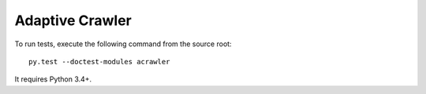 Adaptive Crawler
================

To run tests, execute the following command from the source root::

    py.test --doctest-modules acrawler

It requires Python 3.4+.
